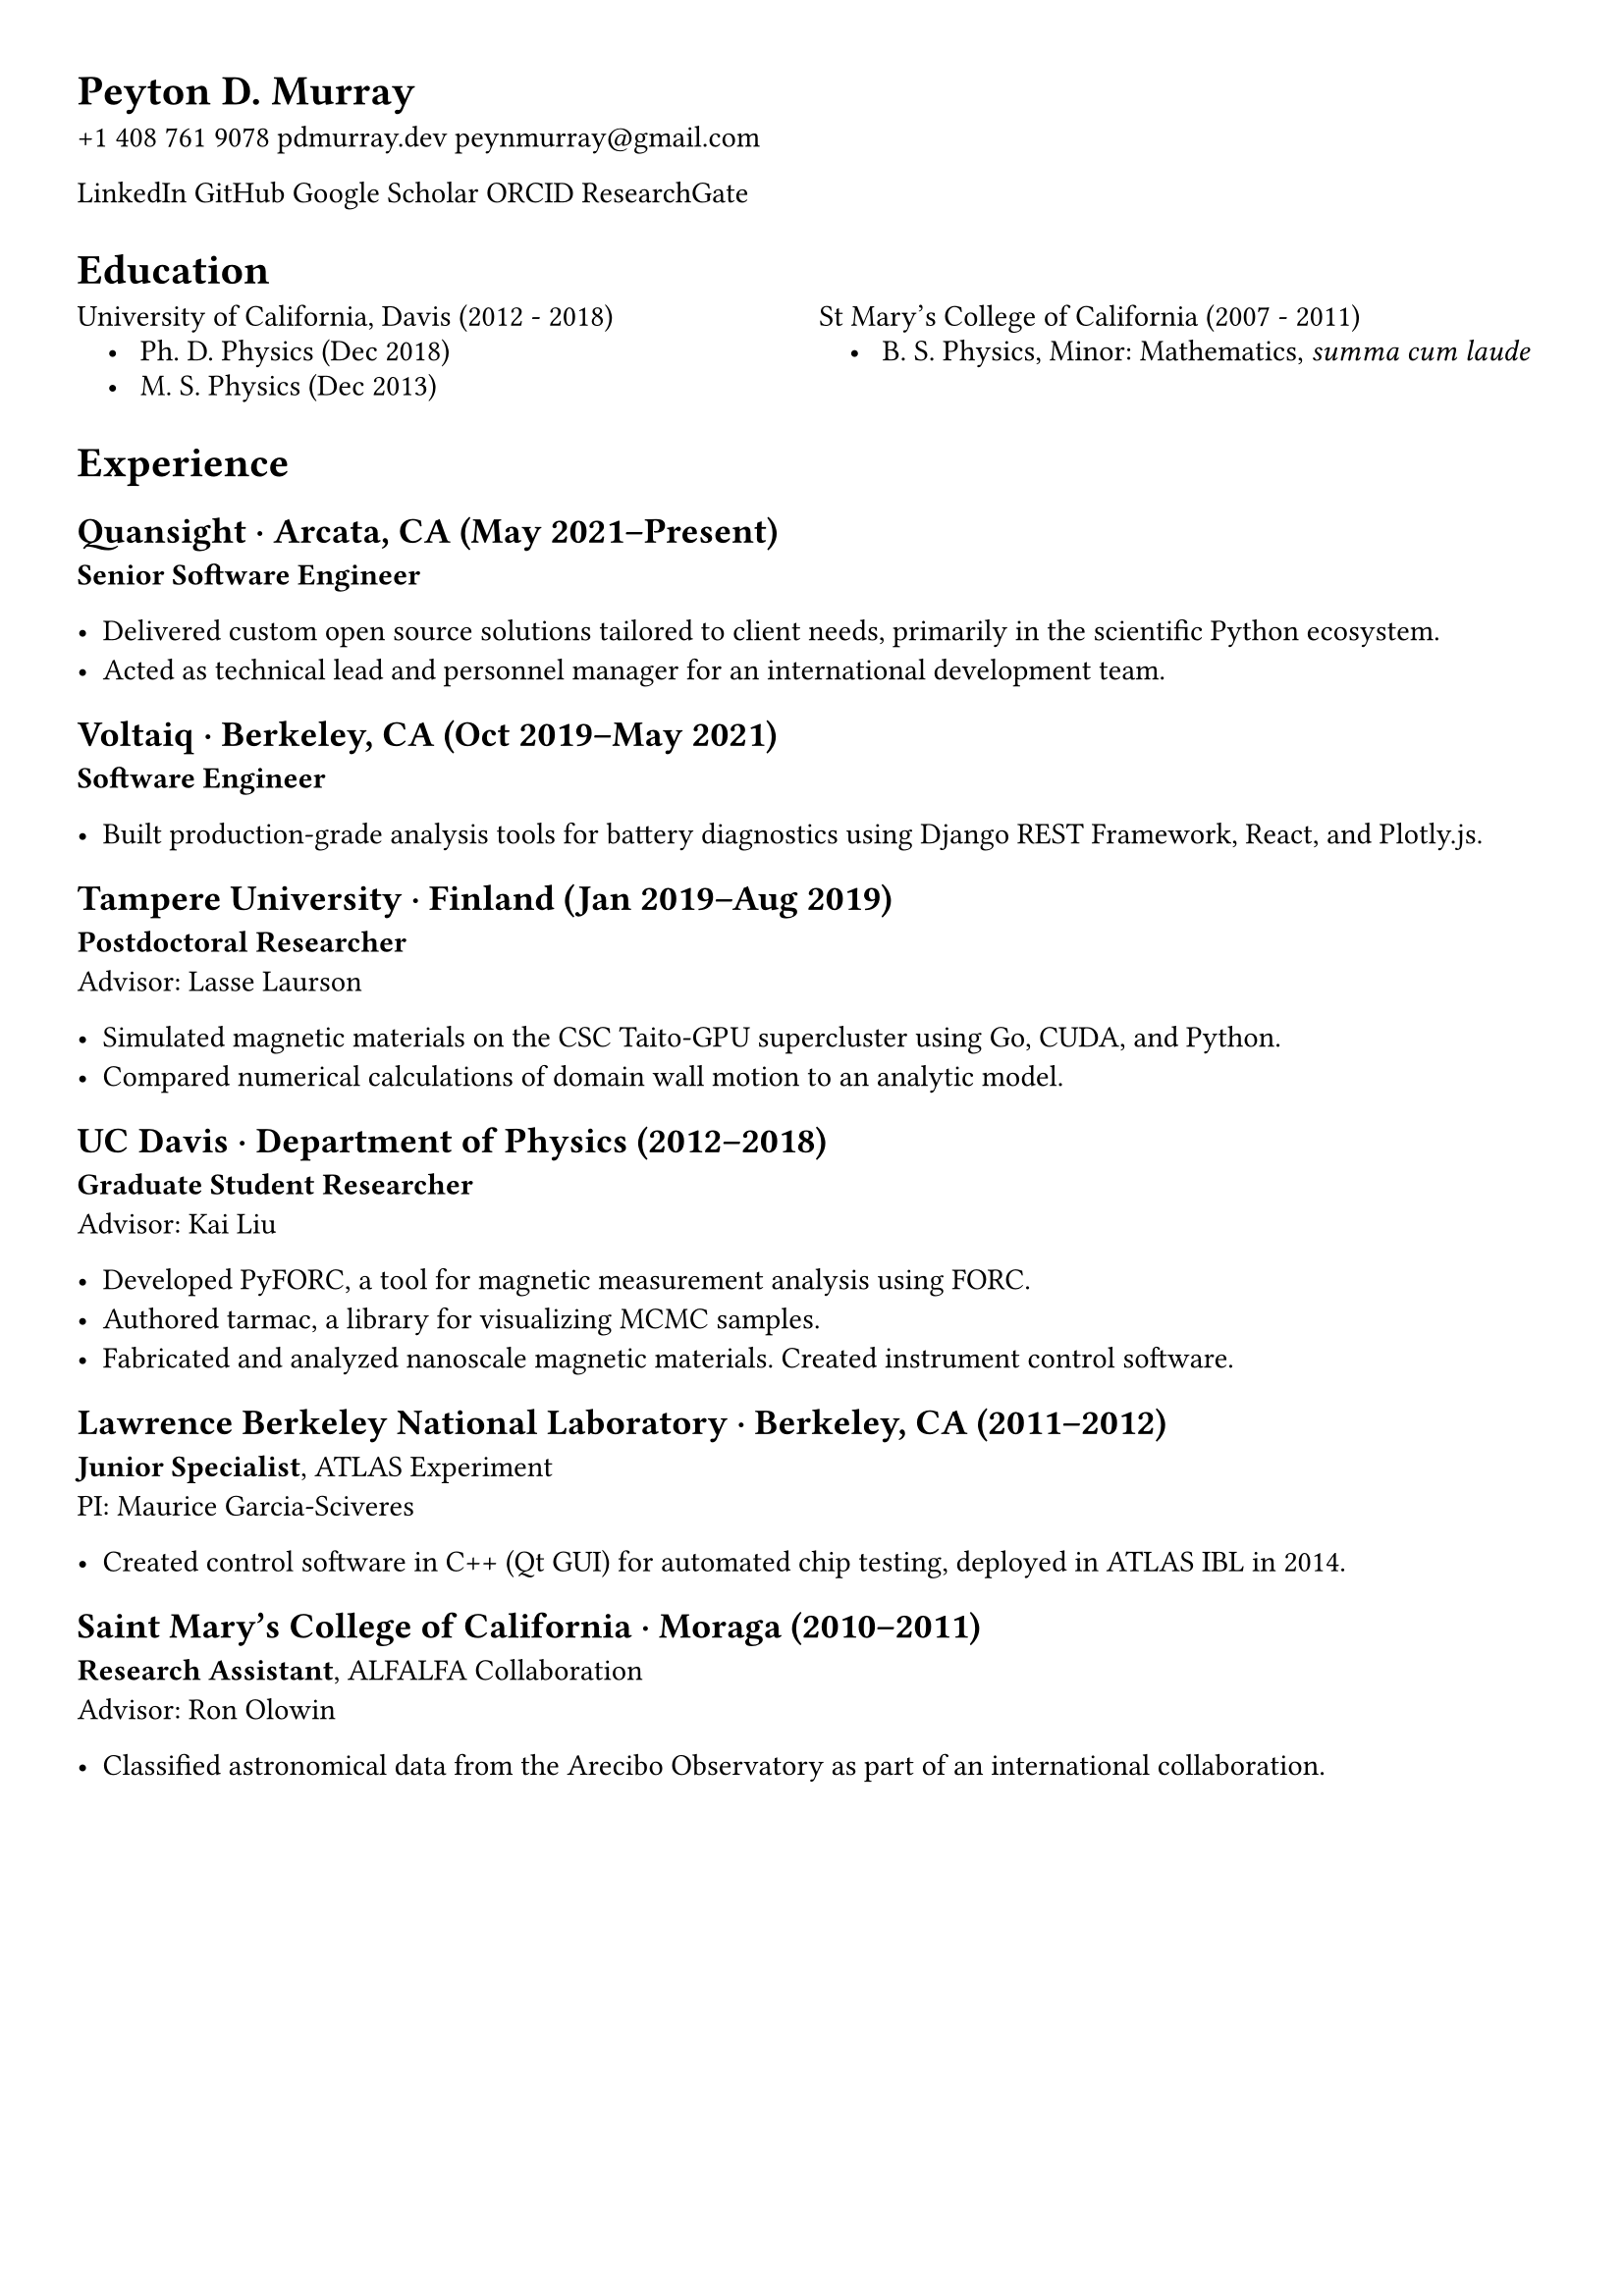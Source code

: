 #set page(margin: 1cm)
// #set text(font: "Linux Libertine O", size: 10pt)
// #set header(empty)
// #set footer(empty)

// Utility functions
// Indentation
// Usage: ind[ content ]
// Define margin environment for indenting content
// Equivalent to LaTeX's adjustwidth
// Define contact and icon links
// Define custom sections and formatting macros

// Begin document content
// Header
= Peyton D. Murray

#link("tel:+14087619078", "+1 408 761 9078")
#link("https://pdmurray.dev", "pdmurray.dev")
#link("mailto:peynmurray@gmail.com", "peynmurray@gmail.com")

#link("https://www.linkedin.com/in/peytondm/", "LinkedIn")
#link("https://github.com/peytondmurray", "GitHub")
#link("https://scholar.google.com/citations?user=NXE8TDYAAAAJ&hl=en", "Google Scholar")
#link("https://orcid.org/0000-0003-0389-0611", "ORCID")
#link("https://researchgate.net/profile/Peyton_Murray", "ResearchGate")

= Education

#grid(
  columns: (1fr, 1fr),
  stroke: none,
  gutter: 0.5em,

  [University of California, Davis (2012 - 2018)], [St Mary's College of California (2007 - 2011)],
  [#h(1em) • #h(0.5em) Ph. D. Physics (Dec 2018)], [#h(1em) • #h(0.5em) B. S. Physics, Minor: Mathematics, #emph[summa cum laude]],
  [#h(1em) • #h(0.5em) M. S. Physics (Dec 2013)], []
)

= Experience

== Quansight · Arcata, CA (May 2021–Present)
*Senior Software Engineer*

- Delivered custom open source solutions tailored to client needs, primarily in the scientific Python ecosystem.
- Acted as technical lead and personnel manager for an international development team.

== Voltaiq · Berkeley, CA (Oct 2019–May 2021)
*Software Engineer*

- Built production-grade analysis tools for battery diagnostics using Django REST Framework, React, and Plotly.js.

== Tampere University · Finland (Jan 2019–Aug 2019)
*Postdoctoral Researcher* \
Advisor: Lasse Laurson

- Simulated magnetic materials on the CSC Taito-GPU supercluster using Go, CUDA, and Python.
- Compared numerical calculations of domain wall motion to an analytic model.

== UC Davis · Department of Physics (2012–2018)
*Graduate Student Researcher* \
Advisor: Kai Liu

- Developed #link("https://github.com/peytondmurray/PyFORC", "PyFORC"), a tool for magnetic measurement analysis using FORC.
- Authored #link("https://github.com/peytondmurray/tarmac", "tarmac"), a library for visualizing MCMC samples.
- Fabricated and analyzed nanoscale magnetic materials. Created instrument control software.

== Lawrence Berkeley National Laboratory · Berkeley, CA (2011–2012)
*Junior Specialist*, #link("https://atlas.cern/", "ATLAS Experiment") \
PI: Maurice Garcia-Sciveres

- Created control software in C++ (Qt GUI) for automated chip testing, deployed in ATLAS IBL in 2014.

== Saint Mary's College of California · Moraga (2010–2011)
*Research Assistant*, #link("http://egg.astro.cornell.edu/index.php/", "ALFALFA Collaboration") \
Advisor: Ron Olowin

- Classified astronomical data from the Arecibo Observatory as part of an international collaboration.
